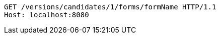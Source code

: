 [source,http,options="nowrap"]
----
GET /versions/candidates/1/forms/formName HTTP/1.1
Host: localhost:8080

----